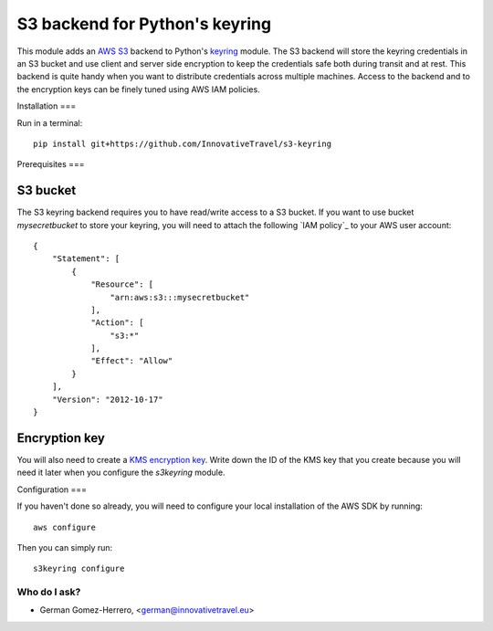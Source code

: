 =========================
S3 backend for Python's keyring
=========================

.. image:: https://circleci.com/gh/InnovativeTravel/s3-keyring.svg?style=svg
    :target: https://circleci.com/gh/InnovativeTravel/s3-keyring

This module adds an `AWS S3`_ backend to Python's keyring_ module. The S3
backend will store the keyring credentials in an S3 bucket and use client and
server side encryption to keep the credentials safe both during transit and at
rest. This backend is quite handy when you want to distribute credentials across
multiple machines. Access to the backend and to the encryption keys can be
finely tuned using AWS IAM policies.

.. _AWS S3: https://aws.amazon.com/s3/
.. _keyring: https://pypi.python.org/pypi/keyring
.. _Key Management System: https://aws.amazon.com/kms/


Installation
===

Run in a terminal::

    pip install git+https://github.com/InnovativeTravel/s3-keyring


Prerequisites
===


S3 bucket
~~~~~~~~~

The S3 keyring backend requires you to have read/write access to a S3 bucket.
If you want to use bucket `mysecretbucket` to store your keyring, you will need
to attach the following `IAM policy`_ to your AWS user account::

    {
        "Statement": [
            {
                "Resource": [
                    "arn:aws:s3:::mysecretbucket"
                ],
                "Action": [
                    "s3:*"
                ],
                "Effect": "Allow"
            }
        ],
        "Version": "2012-10-17"
    }


Encryption key
~~~~~~~~~~~~~~

You will also need to create a `KMS encryption key`_. Write down the ID of the
KMS key that you create because you will need it later when you configure
the `s3keyring` module.

.. _KMS encryption key: http://docs.aws.amazon.com/kms/latest/developerguide/create-keys.html


Configuration
===

If you haven't done so already, you will need to configure your local
installation of the AWS SDK by running::

    aws configure


Then you can simply run::

    s3keyring configure



Who do I ask?
========
* German Gomez-Herrero, <german@innovativetravel.eu>
